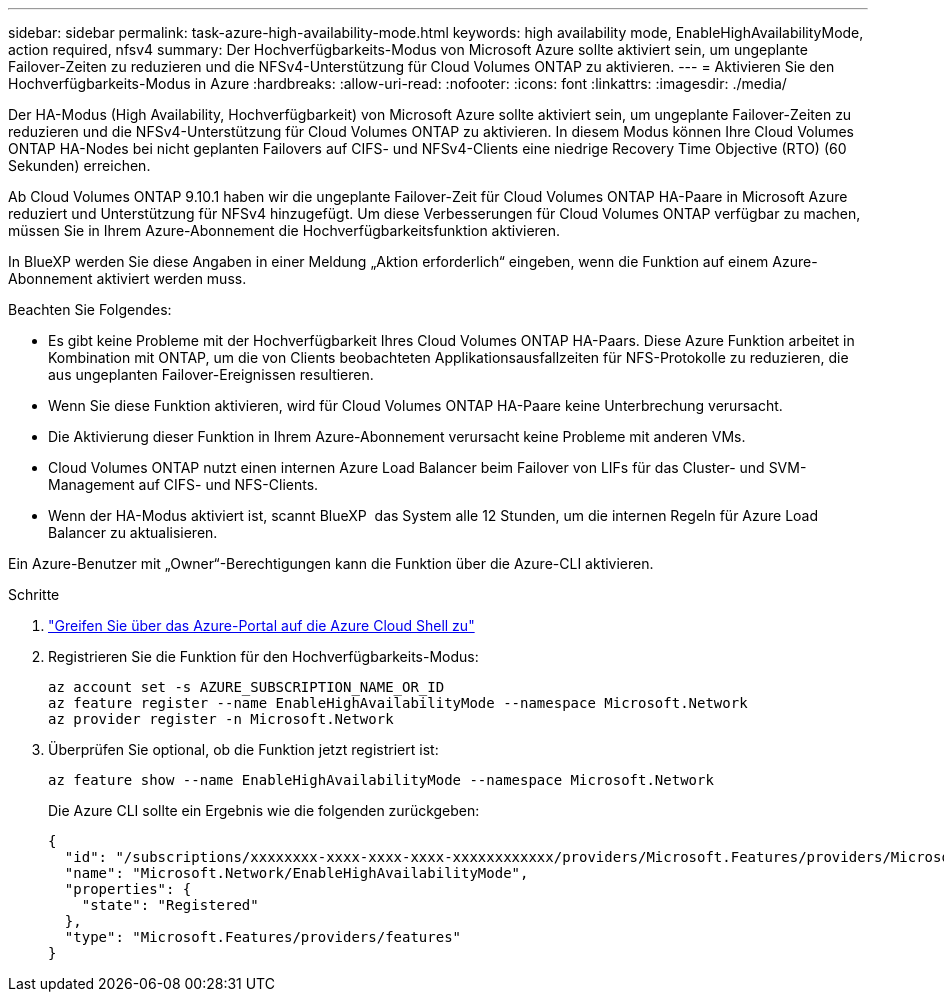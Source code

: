 ---
sidebar: sidebar 
permalink: task-azure-high-availability-mode.html 
keywords: high availability mode, EnableHighAvailabilityMode, action required, nfsv4 
summary: Der Hochverfügbarkeits-Modus von Microsoft Azure sollte aktiviert sein, um ungeplante Failover-Zeiten zu reduzieren und die NFSv4-Unterstützung für Cloud Volumes ONTAP zu aktivieren. 
---
= Aktivieren Sie den Hochverfügbarkeits-Modus in Azure
:hardbreaks:
:allow-uri-read: 
:nofooter: 
:icons: font
:linkattrs: 
:imagesdir: ./media/


[role="lead"]
Der HA-Modus (High Availability, Hochverfügbarkeit) von Microsoft Azure sollte aktiviert sein, um ungeplante Failover-Zeiten zu reduzieren und die NFSv4-Unterstützung für Cloud Volumes ONTAP zu aktivieren. In diesem Modus können Ihre Cloud Volumes ONTAP HA-Nodes bei nicht geplanten Failovers auf CIFS- und NFSv4-Clients eine niedrige Recovery Time Objective (RTO) (60 Sekunden) erreichen.

Ab Cloud Volumes ONTAP 9.10.1 haben wir die ungeplante Failover-Zeit für Cloud Volumes ONTAP HA-Paare in Microsoft Azure reduziert und Unterstützung für NFSv4 hinzugefügt. Um diese Verbesserungen für Cloud Volumes ONTAP verfügbar zu machen, müssen Sie in Ihrem Azure-Abonnement die Hochverfügbarkeitsfunktion aktivieren.

In BlueXP werden Sie diese Angaben in einer Meldung „Aktion erforderlich“ eingeben, wenn die Funktion auf einem Azure-Abonnement aktiviert werden muss.

Beachten Sie Folgendes:

* Es gibt keine Probleme mit der Hochverfügbarkeit Ihres Cloud Volumes ONTAP HA-Paars. Diese Azure Funktion arbeitet in Kombination mit ONTAP, um die von Clients beobachteten Applikationsausfallzeiten für NFS-Protokolle zu reduzieren, die aus ungeplanten Failover-Ereignissen resultieren.
* Wenn Sie diese Funktion aktivieren, wird für Cloud Volumes ONTAP HA-Paare keine Unterbrechung verursacht.
* Die Aktivierung dieser Funktion in Ihrem Azure-Abonnement verursacht keine Probleme mit anderen VMs.
* Cloud Volumes ONTAP nutzt einen internen Azure Load Balancer beim Failover von LIFs für das Cluster- und SVM-Management auf CIFS- und NFS-Clients.
* Wenn der HA-Modus aktiviert ist, scannt BlueXP  das System alle 12 Stunden, um die internen Regeln für Azure Load Balancer zu aktualisieren.


Ein Azure-Benutzer mit „Owner“-Berechtigungen kann die Funktion über die Azure-CLI aktivieren.

.Schritte
. https://docs.microsoft.com/en-us/azure/cloud-shell/quickstart["Greifen Sie über das Azure-Portal auf die Azure Cloud Shell zu"^]
. Registrieren Sie die Funktion für den Hochverfügbarkeits-Modus:
+
[source, azurecli]
----
az account set -s AZURE_SUBSCRIPTION_NAME_OR_ID
az feature register --name EnableHighAvailabilityMode --namespace Microsoft.Network
az provider register -n Microsoft.Network
----
. Überprüfen Sie optional, ob die Funktion jetzt registriert ist:
+
[source, azurecli]
----
az feature show --name EnableHighAvailabilityMode --namespace Microsoft.Network
----
+
Die Azure CLI sollte ein Ergebnis wie die folgenden zurückgeben:

+
[listing]
----
{
  "id": "/subscriptions/xxxxxxxx-xxxx-xxxx-xxxx-xxxxxxxxxxxx/providers/Microsoft.Features/providers/Microsoft.Network/features/EnableHighAvailabilityMode",
  "name": "Microsoft.Network/EnableHighAvailabilityMode",
  "properties": {
    "state": "Registered"
  },
  "type": "Microsoft.Features/providers/features"
}
----

